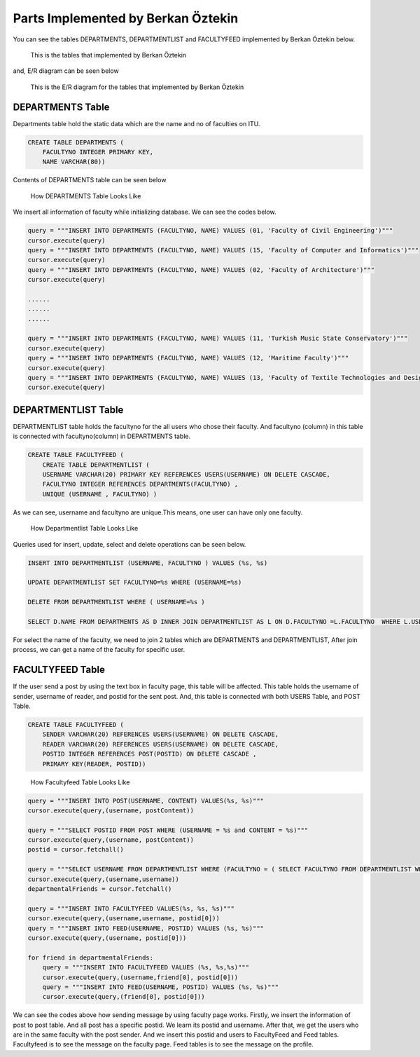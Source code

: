 Parts Implemented by Berkan Öztekin
===================================
You can see the tables DEPARTMENTS, DEPARTMENTLIST and FACULTYFEED implemented by Berkan Öztekin below.

.. figure:: images/berkan/berkantables.png
     :scale: 100 %
     :alt: tables

     This is the tables that implemented by Berkan Öztekin

and, E/R diagram can be seen below

.. figure:: images/berkan/berkaner.png
     :scale: 100 %
     :alt: ER Berkan

     This is the E/R diagram for the tables that implemented by Berkan Öztekin

DEPARTMENTS Table
-----------------

Departments table hold the static data which are the name and no of faculties on ITU.

.. code-block:: sql

      CREATE TABLE DEPARTMENTS (
          FACULTYNO INTEGER PRIMARY KEY,
          NAME VARCHAR(80))


Contents of DEPARTMENTS table can be seen below

.. figure:: images/berkan/contentdepartments.png
     :scale: 100 %
     :alt: Contents of Departments Table

     How  DEPARTMENTS Table Looks Like


We insert all information of faculty while initializing database.
We can see the codes below.

.. code-block:: python

        query = """INSERT INTO DEPARTMENTS (FACULTYNO, NAME) VALUES (01, 'Faculty of Civil Engineering')"""
        cursor.execute(query)
        query = """INSERT INTO DEPARTMENTS (FACULTYNO, NAME) VALUES (15, 'Faculty of Computer and Informatics')"""
        cursor.execute(query)
        query = """INSERT INTO DEPARTMENTS (FACULTYNO, NAME) VALUES (02, 'Faculty of Architecture')"""
        cursor.execute(query)

        ......
        ......
        ......

        query = """INSERT INTO DEPARTMENTS (FACULTYNO, NAME) VALUES (11, 'Turkish Music State Conservatory')"""
        cursor.execute(query)
        query = """INSERT INTO DEPARTMENTS (FACULTYNO, NAME) VALUES (12, 'Maritime Faculty')"""
        cursor.execute(query)
        query = """INSERT INTO DEPARTMENTS (FACULTYNO, NAME) VALUES (13, 'Faculty of Textile Technologies and Design ')"""
        cursor.execute(query)

DEPARTMENTLIST Table
--------------------

DEPARTMENTLIST table holds the facultyno for the all users who chose their faculty. And facultyno (column) in this table is connected with facultyno(column) in  DEPARTMENTS table.

.. code-block:: sql

      CREATE TABLE FACULTYFEED (
          CREATE TABLE DEPARTMENTLIST (
          USERNAME VARCHAR(20) PRIMARY KEY REFERENCES USERS(USERNAME) ON DELETE CASCADE,
          FACULTYNO INTEGER REFERENCES DEPARTMENTS(FACULTYNO) ,
          UNIQUE (USERNAME , FACULTYNO) )


As we can see, username and facultyno are unique.This means, one user can have only one faculty.

.. figure:: images/berkan/contentdepartmentlist.png
     :scale: 100 %
     :alt: Contents of Departmentlist Table

     How Departmentlist Table Looks Like

Queries used for insert, update, select and delete operations can be seen below.

.. code-block:: sql

      INSERT INTO DEPARTMENTLIST (USERNAME, FACULTYNO ) VALUES (%s, %s)

      UPDATE DEPARTMENTLIST SET FACULTYNO=%s WHERE (USERNAME=%s)

      DELETE FROM DEPARTMENTLIST WHERE ( USERNAME=%s )

      SELECT D.NAME FROM DEPARTMENTS AS D INNER JOIN DEPARTMENTLIST AS L ON D.FACULTYNO =L.FACULTYNO  WHERE L.USERNAME = %s

For select the name of the faculty, we need to join 2 tables which are DEPARTMENTS and DEPARTMENTLIST, After join process, we can get a name of the faculty for specific user.

FACULTYFEED Table
-----------------

If the user send a post by using the text box in faculty page, this table will be affected. This table holds the username of sender, username of reader, and postid for the sent post.
And, this table is connected with both USERS Table, and POST Table.

.. code-block:: sql

      CREATE TABLE FACULTYFEED (
          SENDER VARCHAR(20) REFERENCES USERS(USERNAME) ON DELETE CASCADE,
          READER VARCHAR(20) REFERENCES USERS(USERNAME) ON DELETE CASCADE,
          POSTID INTEGER REFERENCES POST(POSTID) ON DELETE CASCADE ,
          PRIMARY KEY(READER, POSTID))

.. figure:: images/berkan/contentfacultyfeed.png
     :scale: 100 %
     :alt: Contents of Facultyfeed Table

     How Facultyfeed Table Looks Like


.. code-block:: python


          query = """INSERT INTO POST(USERNAME, CONTENT) VALUES(%s, %s)"""
          cursor.execute(query,(username, postContent))

          query = """SELECT POSTID FROM POST WHERE (USERNAME = %s and CONTENT = %s)"""
          cursor.execute(query,(username, postContent))
          postid = cursor.fetchall()

          query = """SELECT USERNAME FROM DEPARTMENTLIST WHERE (FACULTYNO = ( SELECT FACULTYNO FROM DEPARTMENTLIST WHERE USERNAME=%s )) AND USERNAME!= %s """
          cursor.execute(query,(username,username))
          departmentalFriends = cursor.fetchall()

          query = """INSERT INTO FACULTYFEED VALUES(%s, %s, %s)"""
          cursor.execute(query,(username,username, postid[0]))
          query = """INSERT INTO FEED(USERNAME, POSTID) VALUES (%s, %s)"""
          cursor.execute(query,(username, postid[0]))

          for friend in departmentalFriends:
              query = """INSERT INTO FACULTYFEED VALUES (%s, %s,%s)"""
              cursor.execute(query,(username,friend[0], postid[0]))
              query = """INSERT INTO FEED(USERNAME, POSTID) VALUES (%s, %s)"""
              cursor.execute(query,(friend[0], postid[0]))


We can see the codes above how sending message by using faculty page works.
Firstly, we insert the information of post to post table. And all post has a specific postid.
We learn its postid and username.
After that, we get the users who are in the same faculty with the post sender.
And we insert this postid and users to FacultyFeed and Feed tables.
Facultyfeed is to see the message on the faculty page.
Feed tables is to see the message on the profile.